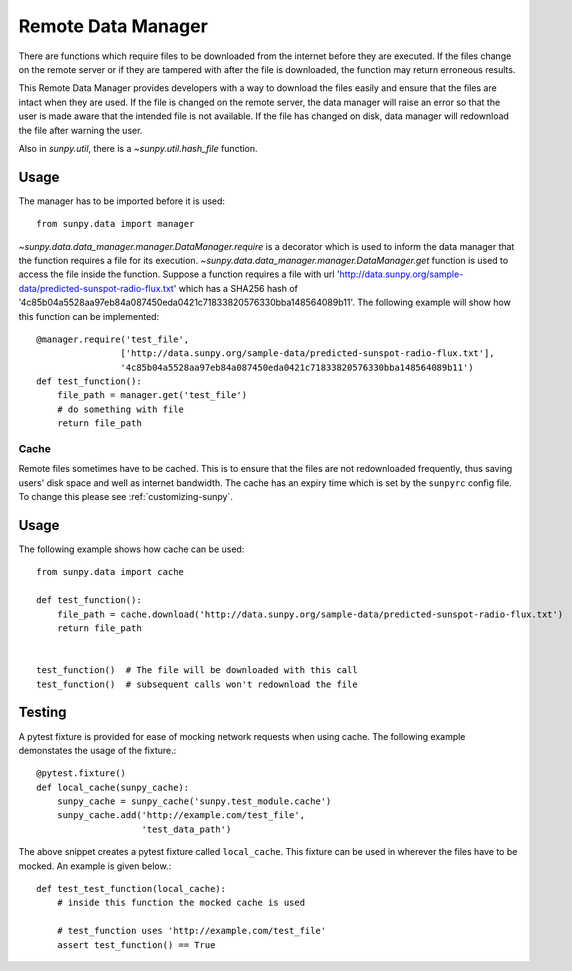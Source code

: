 .. _remote_data:

*******************
Remote Data Manager
*******************

There are functions which require files to be downloaded from the internet before they are executed.
If the files change on the remote server or if they are tampered with after the file is downloaded, the function may return erroneous results.

This Remote Data Manager provides developers with a way to download the files easily and ensure that the files are intact when they are used.
If the file is changed on the remote server, the data manager will raise an error so that the user is made aware that the intended file is not available.
If the file has changed on disk, data manager will redownload the file after warning the user.

Also in `sunpy.util`, there is a `~sunpy.util.hash_file` function.

Usage
=====

The manager has to be imported before it is used::

    from sunpy.data import manager

`~sunpy.data.data_manager.manager.DataManager.require` is a decorator which is used to inform the data manager that the function requires a file for its execution.
`~sunpy.data.data_manager.manager.DataManager.get` function is used to access the file inside the function.
Suppose a function requires a file with url 'http://data.sunpy.org/sample-data/predicted-sunspot-radio-flux.txt' which has a SHA256 hash of '4c85b04a5528aa97eb84a087450eda0421c71833820576330bba148564089b11'.
The following example will show how this function can be implemented::

    @manager.require('test_file',
                    ['http://data.sunpy.org/sample-data/predicted-sunspot-radio-flux.txt'],
                    '4c85b04a5528aa97eb84a087450eda0421c71833820576330bba148564089b11')
    def test_function():
        file_path = manager.get('test_file')
        # do something with file
        return file_path

Cache
-----

Remote files sometimes have to be cached.
This is to ensure that the files are not redownloaded frequently, thus saving users' disk space and well as internet bandwidth.
The cache has an expiry time which is set by the ``sunpyrc`` config file.
To change this please see :ref:`customizing-sunpy`.

Usage
=====

The following example shows how cache can be used::

    from sunpy.data import cache

    def test_function():
        file_path = cache.download('http://data.sunpy.org/sample-data/predicted-sunspot-radio-flux.txt')
        return file_path


    test_function()  # The file will be downloaded with this call
    test_function()  # subsequent calls won't redownload the file


Testing
=======

A pytest fixture is provided for ease of mocking network requests when using cache.
The following example demonstates the usage of the fixture.::

    @pytest.fixture()
    def local_cache(sunpy_cache):
        sunpy_cache = sunpy_cache('sunpy.test_module.cache')
        sunpy_cache.add('http://example.com/test_file',
                        'test_data_path')

The above snippet creates a pytest fixture called ``local_cache``. This fixture can be used in wherever the files have to be mocked.
An example is given below.::

    def test_test_function(local_cache):
        # inside this function the mocked cache is used

        # test_function uses 'http://example.com/test_file'
        assert test_function() == True
